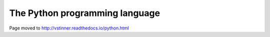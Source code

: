 +++++++++++++++++++++++++++++++
The Python programming language
+++++++++++++++++++++++++++++++

Page moved to http://vstinner.readthedocs.io/python.html
